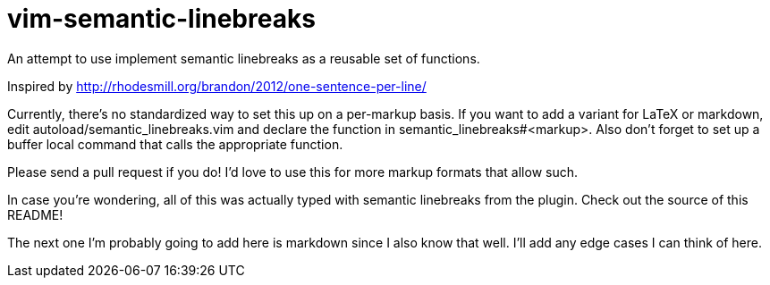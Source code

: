 = vim-semantic-linebreaks

An attempt to use implement semantic linebreaks as a reusable set of functions.

Inspired by http://rhodesmill.org/brandon/2012/one-sentence-per-line/

Currently,
there's no standardized way to set this up on a per-markup basis.
If you want to add a variant for
LaTeX or
markdown,
edit autoload/semantic_linebreaks.vim and
declare the function in semantic_linebreaks#<markup>.
Also don't forget to set up a buffer local command that calls the appropriate function.

Please send a pull request if you do!
I'd love to use this for
more markup formats that allow such.

In case you're wondering,
all of this was actually typed with semantic linebreaks from the plugin.
Check out the source of this README!

The next one I'm probably going to add here is markdown since I also know that well.
I'll add any edge cases I can think of here.
